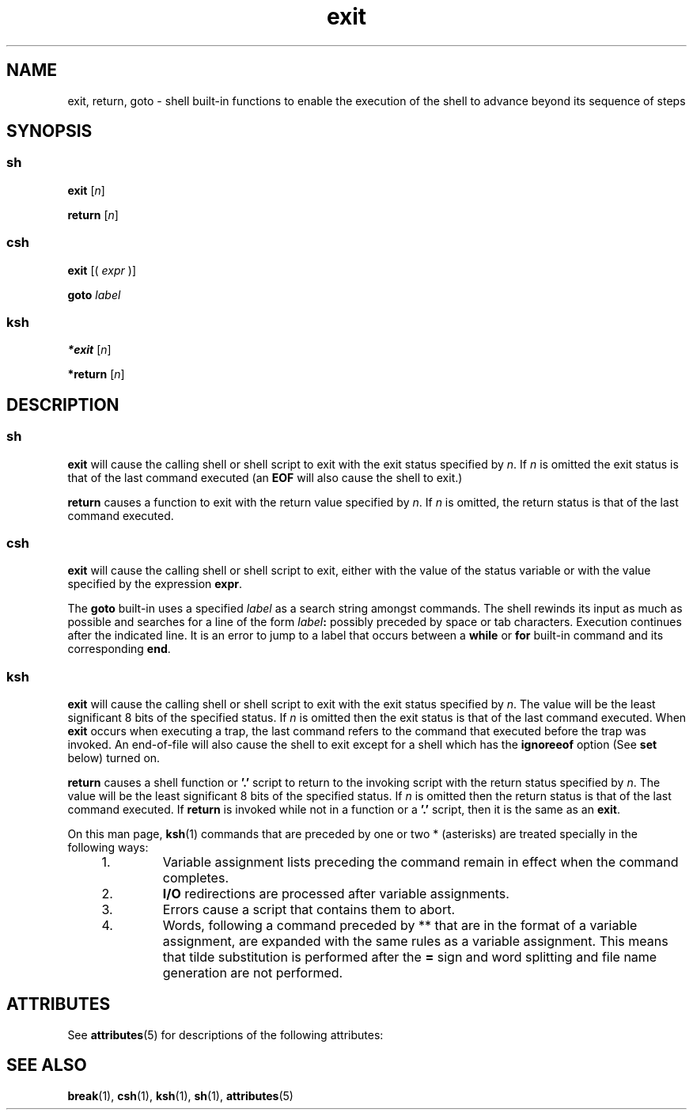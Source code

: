 '\" te
.\" CDDL HEADER START
.\"
.\" The contents of this file are subject to the terms of the
.\" Common Development and Distribution License (the "License").  
.\" You may not use this file except in compliance with the License.
.\"
.\" You can obtain a copy of the license at usr/src/OPENSOLARIS.LICENSE
.\" or http://www.opensolaris.org/os/licensing.
.\" See the License for the specific language governing permissions
.\" and limitations under the License.
.\"
.\" When distributing Covered Code, include this CDDL HEADER in each
.\" file and include the License file at usr/src/OPENSOLARIS.LICENSE.
.\" If applicable, add the following below this CDDL HEADER, with the
.\" fields enclosed by brackets "[]" replaced with your own identifying
.\" information: Portions Copyright [yyyy] [name of copyright owner]
.\"
.\" CDDL HEADER END
.\"  Copyright 1989 AT&T  Copyright (c) 1994 Sun Microsystems, Inc. - All Rights Reserved.
.TH exit 1 "15 Apr 1994" "SunOS 5.11" "User Commands"
.SH NAME
exit, return, goto \- shell built-in functions to enable the execution of the shell to advance beyond its sequence of steps
.SH SYNOPSIS
.SS "sh"
.LP
.nf
\fBexit\fR [\fIn\fR]
.fi

.LP
.nf
\fBreturn\fR [\fIn\fR]
.fi

.SS "csh"
.LP
.nf
\fBexit\fR [( \fIexpr\fR )]
.fi

.LP
.nf
\fBgoto\fR \fIlabel\fR
.fi

.SS "ksh"
.LP
.nf
\fB*exit\fR [\fIn\fR]
.fi

.LP
.nf
\fB*return\fR [\fIn\fR]
.fi

.SH DESCRIPTION
.SS "sh"
.LP
\fBexit\fR will cause the calling shell or shell script to exit with the exit status specified by \fIn\fR. If \fIn\fR is omitted the exit status
is that of the last command executed (an \fBEOF\fR will also cause the shell to exit.)
.LP
\fBreturn\fR causes a function to exit with the return value specified by \fIn\fR. If \fIn\fR is omitted, the return status is that of the last
command executed.
.SS "csh"
.LP
\fBexit\fR will cause the calling shell or shell script to exit, either with the value of the status variable or with the value specified by the expression \fBexpr\fR.
.LP
The \fBgoto\fR built-in uses a specified \fIlabel\fR as a search string amongst commands. The shell rewinds its input as much as possible and searches for a line
of the form \fIlabel\fR\fB:\fR possibly preceded by space or tab characters. Execution continues after the indicated line. It is an error to jump to a label that occurs
between a \fBwhile\fR or \fBfor\fR built-in command and its corresponding \fBend\fR.
.SS "ksh"
.LP
\fBexit\fR will cause the calling shell or shell script to exit with the exit status specified by \fIn\fR. The value will be the least significant 8 bits of the specified
status. If \fIn\fR is omitted then the exit status is that of the last command executed. When    \fBexit\fR occurs when executing a trap, the last command refers to the
command that executed before the trap was invoked. An end-of-file will also cause the shell to exit except for a shell which has the \fBignoreeof\fR option (See \fBset\fR below)
turned on.
.LP
\fBreturn\fR causes a shell function or \fB'.'\fR script to return to the invoking script with the return status specified by \fIn\fR. The value will
be the least significant 8 bits of the specified status.  If \fIn\fR is omitted then the return status is that of the last command executed.  If \fBreturn\fR is invoked
while not in a function or a \fB'.'\fR script, then it is the same as an \fBexit\fR.
.LP
On this man page, \fBksh\fR(1) commands that are preceded by one or two * (asterisks) are treated
specially in the following ways:
.RS +4
.TP
1.
Variable assignment lists preceding the command remain in effect when the command completes.
.RE
.RS +4
.TP
2.
\fBI/O\fR redirections are processed after variable assignments.
.RE
.RS +4
.TP
3.
Errors cause a script that contains them to abort.
.RE
.RS +4
.TP
4.
Words, following a command preceded by ** that are in the format of a variable assignment, are expanded with the same rules as a variable assignment. This means that tilde substitution
is performed after the \fB=\fR sign and word splitting and file name generation are not performed.
.RE
.SH ATTRIBUTES
.LP
See \fBattributes\fR(5) for descriptions of the following
attributes:
.sp

.sp
.TS
tab() box;
lw(2.75i) lw(2.75i) 
lw(2.75i) lw(2.75i) 
.
\fBATTRIBUTE TYPE\fR\fBATTRIBUTE VALUE\fR
AvailabilitySUNWcsu
.TE

.SH SEE ALSO
.LP
\fBbreak\fR(1), \fBcsh\fR(1), \fBksh\fR(1), \fBsh\fR(1), \fBattributes\fR(5)
